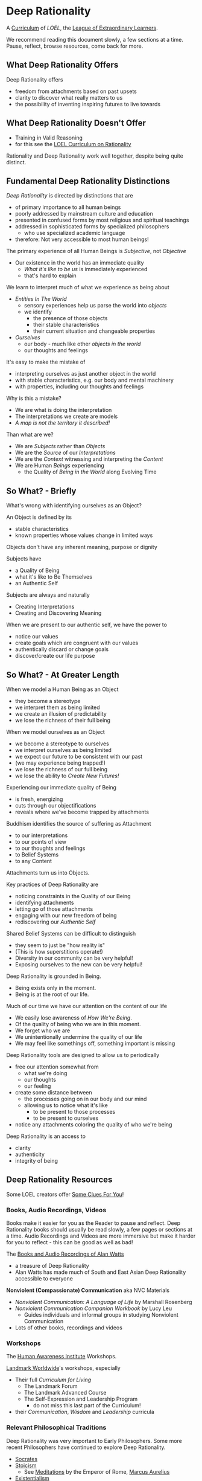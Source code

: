 * Deep Rationality

A [[https://github.com/GregDavidson/loel/blob/main/Devel/creating-curricula.org][Curriculum]] of /LOEL/, the [[https://github.com/GregDavidson/loel#readme][League of Extraordinary Learners]].

We recommend reading this document slowly, a few sections at a time.
Pause, reflect, browse resources, come back for more.

** What Deep Rationality Offers

Deep Rationality offers
- freedom from attachments based on past upsets
- clarity to discover what really matters to us
- the possibility of inventing inspiring futures to live towards

** What Deep Rationality Doesn't Offer
- Training in Valid Reasoning
- for this see the [[https://github.com/GregDavidson/DATDA#readme][LOEL Curriculum on Rationality]]

Rationality and Deep Rationality work well together, despite being quite
distinct.

** Fundamental Deep Rationality Distinctions

/Deep Rationality/ is directed by distinctions that are
- of primary importance to all human beings
- poorly addressed by mainstream culture and education
- presented in confused forms by most religious and spiritual teachings
- addressed in sophisticated forms by specialized philosophers
      - who use specialized academic language
- therefore: Not very accessible to most human beings!

The primary experience of all Human Beings is /Subjective/, not /Objective/
- Our existence in the world has an immediate quality
      - /What it's like to be us/ is immediately experienced
      - that's hard to explain

We learn to interpret much of what we experience as being about
- /Entities In The World/
      - sensory experiences help us parse the world into /objects/
      - we identify
            - the presence of those objects
            - their stable characteristics
            - their current situation and changeable properties
- /Ourselves/
      - our body - much like other /objects in the world/
      - our thoughts and feelings

It's easy to make the mistake of
- interpreting ourselves as just another object in the world
- with stable characteristics, e.g. our body and mental machinery
- with properties, including our thoughts and feelings

Why is this a mistake?
- We are what is doing the interpretation
- The interpretations we create are models
- /A map is not the territory it described!/

Than what are we?
- We are /Subjects/ rather than /Objects/
- We are the /Source/ of our /Interpretations/
- We are the /Context/ witnessing and interpreting the /Content/
- We are Human /Beings/ experiencing
      - the Quality of /Being in the World/ along Evolving Time

** So What? - Briefly

What's wrong with identifying ourselves as an Object?

An Object is defined by its
- stable characteristics
- known properties whose values change in limited ways

Objects don't have any inherent meaning, purpose or dignity

Subjects have
- a Quality of Being
- what it's like to Be Themselves
- an Authentic Self

Subjects are always and naturally
- Creating Interpretations
- Creating and Discovering Meaning

When we are present to our authentic self, we have the power to
- notice our values
- create goals which are congruent with our values
- authentically discard or change goals
- discover/create our life purpose

** So What? - At Greater Length

When we model a Human Being as an Object
- they become a stereotype
- we interpret them as being limited
- we create an illusion of predictability
- we lose the richness of their full being

When we model ourselves as an Object
- we become a stereotype to ourselves
- we interpret ourselves as being limited
- we expect our future to be consistent with our past
- (we may experience being trapped!)
- we lose the richness of our full being
- we lose the ability to /Create New Futures!/

Experiencing our immediate quality of Being
- is fresh, energizing
- cuts through our objectifications
- reveals where we've become trapped by attachments

Buddhism identifies the source of suffering as Attachment
- to our interpretations
- to our points of view
- to our thoughts and feelings
- to Belief Systems
- to any Content

Attachments turn us into Objects.

Key practices of Deep Rationality are
- noticing constraints in the Quality of our Being
- identifying attachments
- letting go of those attachments
- engaging with our new freedom of being
- rediscovering our /Authentic Self/

Shared Belief Systems can be difficult to distinguish
- they seem to just be "how reality is"
- (This is how superstitions operate!)
- Diversity in our community can be very helpful!
- Exposing ourselves to the new can be very helpful!

Deep Rationality is grounded in Being.
- Being exists only in the moment.
- Being is at the root of our life.

Much of our time we have our attention on the content of our life
- We easily lose awareness of /How We're Being/.
- Of the quality of being who we are in this moment.
- We forget who we are
- We unintentionally undermine the quality of our life
- We may feel like somethings off, something important is missing

Deep Rationality tools are designed to allow us to periodically
- free our attention somewhat from
      - what we're doing
      - our thoughts
      - our feeling
- create some distance between
      - the processes going on in our body and our mind
      - allowing us to notice what it's like
            - to be present to those processes
            - to be present to ourselves
- notice any attachments coloring the quality of who we're being

Deep Rationality is an access to
- clarity
- authenticity
- integrity of being

** Deep Rationality Resources

Some LOEL creators offer [[https://touchpuuhonua.github.io/SomeClues/][Some Clues For You]]!

*** Books, Audio Recordings, Videos

Books make it easier for you as the Reader to pause and reflect.  Deep
Rationality books should usually be read slowly, a few pages or
sections at a time.  Audio Recordings and Videos are more immersive
but make it harder for you to reflect - this can be good as well as
bad!

The [[https://en.wikipedia.org/wiki/Works_by_Alan_Watts][Books and Audio Recordings of Alan Watts]]
- a treasure of Deep Rationality
- Alan Watts has made much of South and East Asian Deep Rationality
  accessible to everyone

*Nonviolent (Compassionate) Communication*  aka NVC Materials
- /Nonviolent Communication: A Language of Life/ by Marshall Rosenberg
- /Nonviolent Communication Companion Workbook/ by Lucy Leu
  - Guides individuals and informal groups in studying Nonviolent
    Communication
- Lots of other books, recordings and videos

*** Workshops

The [[https://www1.hai.org][Human Awareness Institute]] Workshops.

[[https://www.landmarkworldwide.com][Landmark Worldwide]]'s workshops, especially
- Their full /Curriculum for Living/
      - The Landmark Forum
      - The Landmark Advanced Course
      - The Self-Expression and Leadership Program
            - do not miss this last part of the Curriculum!
- their /Communication/, /Wisdom/ and /Leadership/ curricula

*** Relevant Philosophical Traditions

Deep Rationality was very important to Early Philosophers. Some more recent
Philosophers have continued to explore Deep Rationality.

- [[https://plato.stanford.edu/entries/socrates/][Socrates]]
- [[https://en.wikipedia.org/wiki/Stoicism][Stoicism]]
      - See [[https://www.gutenberg.org/ebooks/2680][Meditations]] by the Emperor of Rome, [[https://en.wikipedia.org/wiki/Marcus_Aurelius][Marcus Aurelius]]
- [[https://en.wikipedia.org/wiki/Existentialism][Existentialism]]
- [[https://en.wikipedia.org/wiki/Ontology][Ontology]]

Warning: Approaching these philosophical subjects only intellectually will only
cultivate a narrow intellectual mode of being which, despite its value for
purely intellectual inquiry, fundamentally alienates us from being present to
the quality of our experience of being - which is highly ironic! One must
carefully balance these intellectual inquiries with experiential inquiries and
notice where and how they can assist with the quality of such.

*** Spiritual Communities and Traditions

Many spiritual communities have developed profound and effective tools for
accessing and practicing Deep Rationality. Alas, many of these traditions have
also collapsed some of their Deep Rationality distinctions with belief systems
and/or authoritarian practices over time. Collapsed distinctions can be
confusing, especially for those who have not practiced Deep Rationality outside
of such traditions.

Those of us who have a strong practice of Deep Rationality free of spiritual
traditions may discover that such traditions offer great treasure. Of especial
note are
- Many forms of Buddhism, especially Zen Buddhism
- Taoism
- Sufism, distinct from other forms of Islam

A good test for whether a system of Deep Rationality is free of excessive
attachments is to see if it is consistent with regular Rationality, Scientific
Inquiry and the values of [[https://en.wikipedia.org/wiki/Age_of_Enlightenment][The European Enlightenment]], the sources of so much of
the freedom and awesomeness of the modern world.
